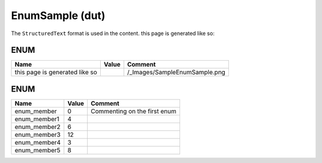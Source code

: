 .. _EnumSample:

EnumSample (dut)
================


The ``StructuredText`` format is used in the content.
this page is generated like so:

.. image:: /_Images/SampleEnumSample.png


ENUM
~~~~~~~~~~~~~~~~~~~~

================================  ============  ===============================
Name                              Value         Comment                          
================================  ============  ===============================
this page is generated like so    .. image *    /_Images/SampleEnumSample.png    
================================  ============  ===============================

ENUM
~~~~~~~~~~~~~~~~~~~~

==============  =======  ==============================
Name            Value    Comment                         
==============  =======  ==============================
enum_member     0        Commenting on the first enum    
enum_member1    4                                        
enum_member2    6                                        
enum_member3    12                                       
enum_member4    3                                        
enum_member5    8                                        
==============  =======  ==============================

